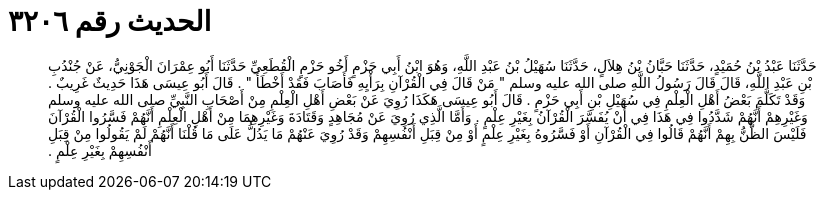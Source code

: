 
= الحديث رقم ٣٢٠٦

[quote.hadith]
حَدَّثَنَا عَبْدُ بْنُ حُمَيْدٍ، حَدَّثَنَا حَبَّانُ بْنُ هِلاَلٍ، حَدَّثَنَا سُهَيْلُ بْنُ عَبْدِ اللَّهِ، وَهُوَ ابْنُ أَبِي حَزْمٍ أَخُو حَزْمٍ الْقُطَعِيِّ حَدَّثَنَا أَبُو عِمْرَانَ الْجَوْنِيُّ، عَنْ جُنْدُبِ بْنِ عَبْدِ اللَّهِ، قَالَ قَالَ رَسُولُ اللَّهِ صلى الله عليه وسلم ‏"‏ مَنْ قَالَ فِي الْقُرْآنِ بِرَأْيِهِ فَأَصَابَ فَقَدْ أَخْطَأَ ‏"‏ ‏.‏ قَالَ أَبُو عِيسَى هَذَا حَدِيثٌ غَرِيبٌ ‏.‏ وَقَدْ تَكَلَّمَ بَعْضُ أَهْلِ الْعِلْمِ فِي سُهَيْلِ بْنِ أَبِي حَزْمٍ ‏.‏ قَالَ أَبُو عِيسَى هَكَذَا رُوِيَ عَنْ بَعْضِ أَهْلِ الْعِلْمِ مِنْ أَصْحَابِ النَّبِيِّ صلى الله عليه وسلم وَغَيْرِهِمْ أَنَّهُمْ شَدَّدُوا فِي هَذَا فِي أَنْ يُفَسَّرَ الْقُرْآنُ بِغَيْرِ عِلْمٍ ‏.‏ وَأَمَّا الَّذِي رُوِيَ عَنْ مُجَاهِدٍ وَقَتَادَةَ وَغَيْرِهِمَا مِنْ أَهْلِ الْعِلْمِ أَنَّهُمْ فَسَّرُوا الْقُرْآنَ فَلَيْسَ الظَّنُّ بِهِمْ أَنَّهُمْ قَالُوا فِي الْقُرْآنِ أَوْ فَسَّرُوهُ بِغَيْرِ عِلْمٍ أَوْ مِنْ قِبَلِ أَنْفُسِهِمْ وَقَدْ رُوِيَ عَنْهُمْ مَا يَدُلُّ عَلَى مَا قُلْنَا أَنَّهُمْ لَمْ يَقُولُوا مِنْ قِبَلِ أَنْفُسِهِمْ بِغَيْرِ عِلْمٍ ‏.‏